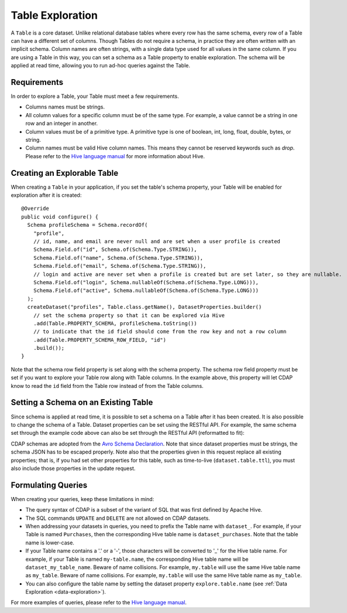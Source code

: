 .. meta::
    :author: Cask Data, Inc.
    :copyright: Copyright © 2015 Cask Data, Inc.

.. _table-exploration:

=================
Table Exploration
=================

A ``Table`` is a core dataset. Unlike relational database tables where every
row has the same schema, every row of a Table can have a different set of columns.
Though Tables do not require a schema, in practice they are often written with an
implicit schema. Column names are often strings, with a single data type used
for all values in the same column. If you are using a Table in this way,
you can set a schema as a Table property to enable exploration. The schema will be
applied at read time, allowing you to run ad-hoc queries against the Table. 

Requirements
------------
In order to explore a Table, your Table must meet a few requirements.

- Columns names must be strings.

- All column values for a specific column must be of the same type. For example, a value cannot be a string
  in one row and an integer in another.

- Column values must be of a primitive type.
  A primitive type is one of boolean, int, long, float, double, bytes, or string. 

- Column names must be valid Hive column names. This means they cannot be reserved keywords such as *drop*.
  Please refer to the `Hive language manual <https://cwiki.apache.org/confluence/display/Hive/LanguageManual+DDL>`__
  for more information about Hive.

Creating an Explorable Table
----------------------------

When creating a ``Table`` in your application, if you set the table's schema property, your Table
will be enabled for exploration after it is created::

  @Override
  public void configure() {
    Schema profileSchema = Schema.recordOf(
      "profile",
      // id, name, and email are never null and are set when a user profile is created
      Schema.Field.of("id", Schema.of(Schema.Type.STRING)),
      Schema.Field.of("name", Schema.of(Schema.Type.STRING)),
      Schema.Field.of("email", Schema.of(Schema.Type.STRING)),
      // login and active are never set when a profile is created but are set later, so they are nullable.
      Schema.Field.of("login", Schema.nullableOf(Schema.of(Schema.Type.LONG))),
      Schema.Field.of("active", Schema.nullableOf(Schema.of(Schema.Type.LONG)))
    );
    createDataset("profiles", Table.class.getName(), DatasetProperties.builder()
      // set the schema property so that it can be explored via Hive
      .add(Table.PROPERTY_SCHEMA, profileSchema.toString())
      // to indicate that the id field should come from the row key and not a row column
      .add(Table.PROPERTY_SCHEMA_ROW_FIELD, "id")
      .build());
  } 

Note that the schema row field property is set along with the schema property. The schema row field property
must be set if you want to explore your Table row along with Table columns. In the example above, this property
will let CDAP know to read the ``id`` field from the Table row instead of from the Table columns. 

Setting a Schema on an Existing Table
-------------------------------------

.. highlight:: console

Since schema is applied at read time, it is possible to set a schema on a Table after it has been created.
It is also possible to change the schema of a Table. Dataset properties can be set using the RESTful API.
For example, the same schema set through the example code above can also be set through the RESTful API
(reformatted to fit):

.. tabbed-parsed-literal::

  $ curl -w"\n" -X PUT "http://example.com:11015/v3/namespaces/<namespace-id>/data/datasets/profiles/properties" \
    -d '{ "schema": "{ \
            \"type\":\"record\", \
            \"name\":\"purchase\", \
            \"fields\":[ \
              {\"name\":\"id\",\"type\":\"string\"}, \
              {\"name\":\"name\",\"type\":\"string\"}, \
              {\"name\":\"email\",\"type\":\"string\"}, \
              {\"name\":\"login\",\"type\":[\"long\", \"null\"]}, \
              {\"name\":\"active\",\"type\":[\"long\", \"null\"]} \
            ] \
          }", \
          "schema.row.field": "id" \
        }'
  
CDAP schemas are adopted from the `Avro Schema Declaration <http://avro.apache.org/docs/1.7.3/spec.html#schemas>`__.
Note that since dataset properties must be strings, the schema JSON has to be escaped
properly. Note also that the properties given in this request replace all existing
properties; that is, if you had set other properties for this table, such as time-to-live
(``dataset.table.ttl``), you must also include those properties in the update request.

Formulating Queries
-------------------
When creating your queries, keep these limitations in mind:

- The query syntax of CDAP is a subset of the variant of SQL that was first defined by Apache Hive.
- The SQL commands ``UPDATE`` and ``DELETE`` are not allowed on CDAP datasets.
- When addressing your datasets in queries, you need to prefix the Table name with ``dataset_``.
  For example, if your Table is named ``Purchases``, then the corresponding Hive table
  name is ``dataset_purchases``. Note that the table name is lower-case.
- If your Table name contains a '.' or a '-', those characters will be converted to '_' for the Hive
  table name. For example, if your Table is named ``my-table.name``, the corresponding Hive table
  name will be ``dataset_my_table_name``. Beware of name collisions. For example, 
  ``my.table`` will use the same Hive table name as ``my_table``. Beware of name collisions.
  For example, ``my.table`` will use the same Hive table name as ``my_table``.
- You can also configure the table name by setting the dataset property ``explore.table.name``
  (see :ref:`Data Exploration <data-exploration>`).


For more examples of queries, please refer to the `Hive language manual
<https://cwiki.apache.org/confluence/display/Hive/LanguageManual+DML>`__.

